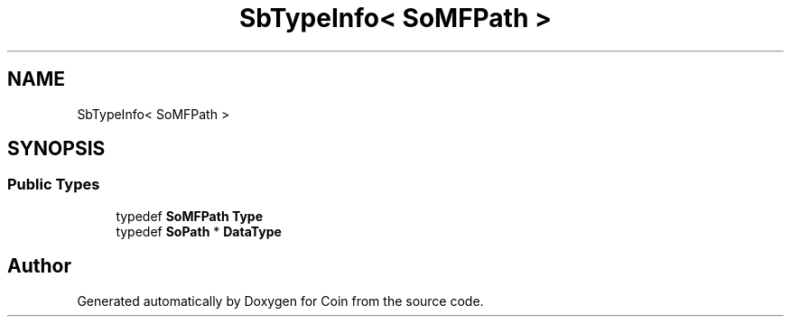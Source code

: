 .TH "SbTypeInfo< SoMFPath >" 3 "Sun May 28 2017" "Version 4.0.0a" "Coin" \" -*- nroff -*-
.ad l
.nh
.SH NAME
SbTypeInfo< SoMFPath >
.SH SYNOPSIS
.br
.PP
.SS "Public Types"

.in +1c
.ti -1c
.RI "typedef \fBSoMFPath\fP \fBType\fP"
.br
.ti -1c
.RI "typedef \fBSoPath\fP * \fBDataType\fP"
.br
.in -1c

.SH "Author"
.PP 
Generated automatically by Doxygen for Coin from the source code\&.
